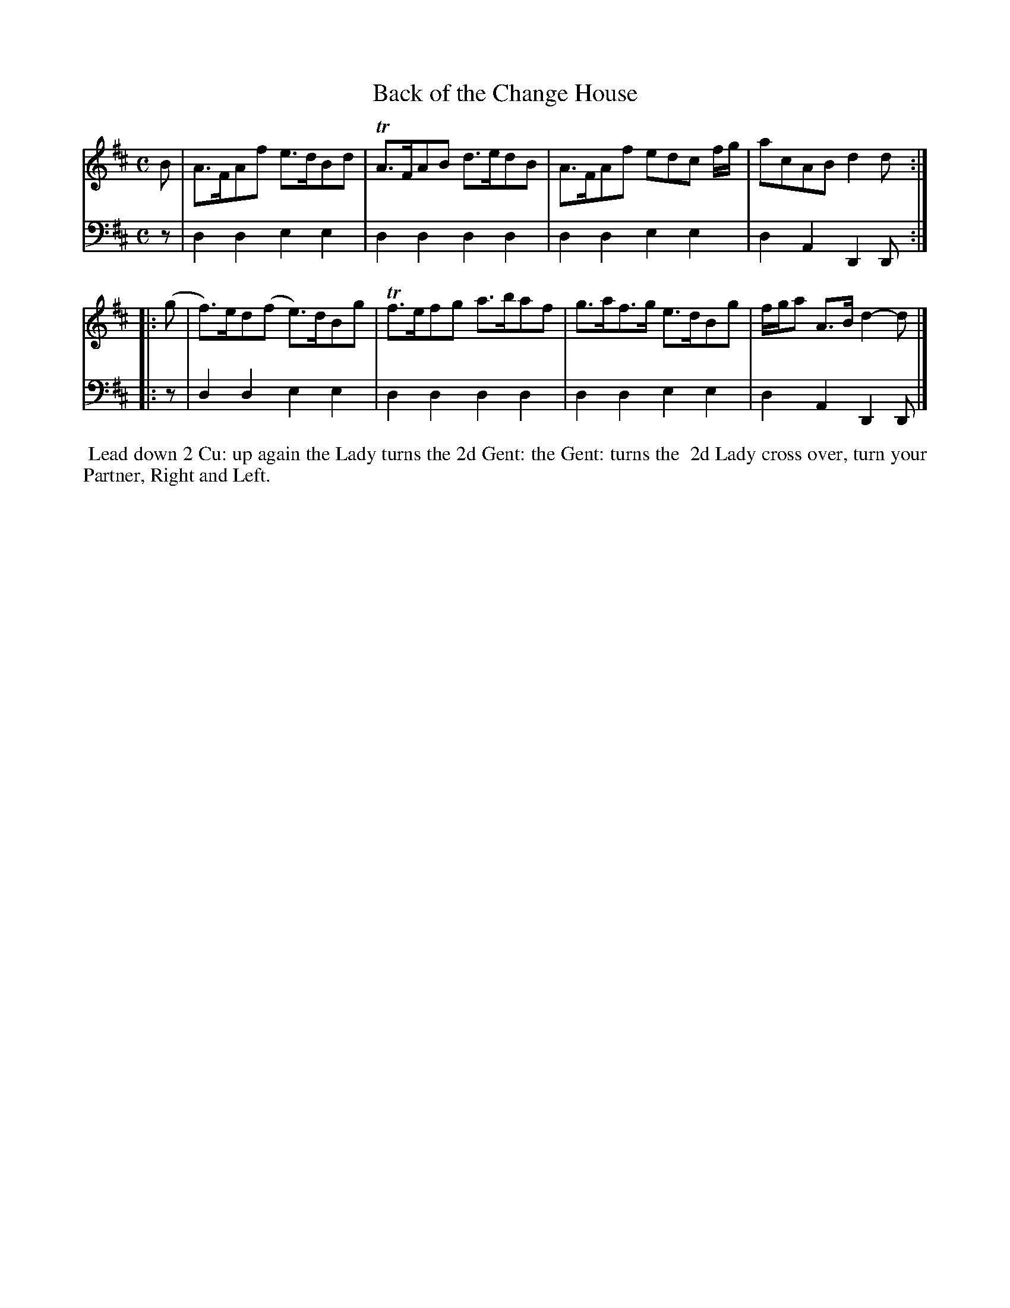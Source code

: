 X: 19
T: Back of the Change House
%R: hornpipe, strathspey
B: Name "Kauntze's Collection of the most favorite Dances, Reels, Waltzes, &c."
F: http://imslp.org/wiki/Kauntze%27s_Collection_of_Dances,_Reels,_Waltzes_etc._%28Various%29
Z: 2014 John Chambers <jc:trillian.mit.edu>
N: The 2nd strain has initial repeat but no final repeat; not fixed.
M: C
L: 1/8
K: D
% - - - - - - - - - - - - - - - - - - - - - - - - - - - - -
V: 1
B |\
A>FAf e>dBd | TA>FAB d>edB |\
A>FAf edc f/g/ | acAB d2d :|
|: (g |\
f)>ed(f e)>dBg | Tf>efg a>baf |\
g>af>g e>dBg | f/g/a A>B d2-d |]
% - - - - - - - - - - - - - - - - - - - - - - - - - - - - -
V: 2 clef=bass middle=d
z |\
d2d2 e2e2 | d2d2 d2d2 | d2d2
e2e2 | d2A2 D2D :||: z | d2d2 e2e2 |
d2d2 d2d2 | d2d2 e2e2 | d2A2 D2D |]
% - - - - - - - - - - Dance description - - - - - - - - - -
%%begintext align
%%     Lead down 2 Cu: up again the Lady turns the 2d Gent: the Gent: turns the
%% 2d Lady cross over, turn your Partner, Right and Left.
%%endtext
